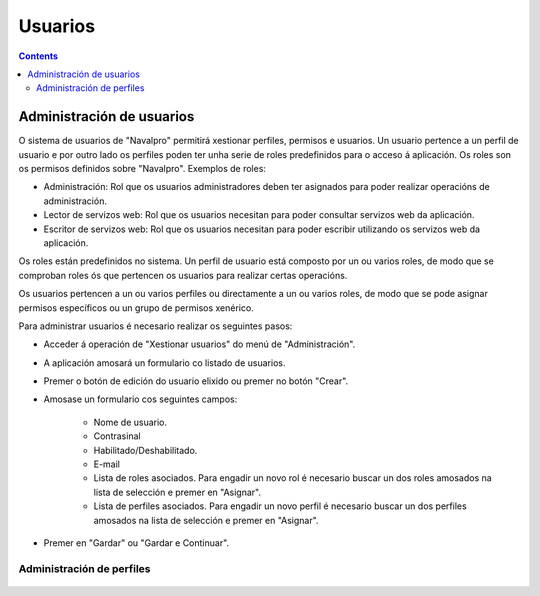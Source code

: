 Usuarios
########

.. _tarefas:
.. contents::


Administración de usuarios
==========================

O sistema de usuarios de "Navalpro" permitirá xestionar perfiles, permisos e usuarios. Un usuario pertence a un perfil de usuario e por outro lado os perfiles poden ter unha serie de roles predefinidos para o acceso á aplicación. Os roles son os permisos definidos sobre "Navalpro". Exemplos de roles:

* Administración: Rol que os usuarios administradores deben ter asignados para poder realizar operacións de administración.
* Lector de servizos web: Rol que os usuarios necesitan para poder consultar servizos web da aplicación.
* Escritor de servizos web: Rol que os usuarios necesitan para poder escribir utilizando os servizos web da aplicación.

Os roles están predefinidos no sistema. Un perfil de usuario está composto por un ou varios roles, de modo que se comproban roles ós que pertencen os usuarios para realizar certas operacións.

Os usuarios pertencen a un ou varios perfiles ou directamente a un ou varios roles, de modo que se pode asignar permisos específicos ou un grupo de permisos xenérico.

Para administrar usuarios é necesario realizar os seguintes pasos:

* Acceder á operación de "Xestionar usuarios" do menú de "Administración".
* A aplicación amosará un formulario co listado de usuarios.
* Premer o botón de edición do usuario elixido ou premer no botón "Crear".
* Amosase un formulario cos seguintes campos:

   * Nome de usuario.
   * Contrasinal
   * Habilitado/Deshabilitado.
   * E-mail
   * Lista de roles asociados. Para engadir un novo rol é necesario buscar un dos roles amosados na lista de selección e premer en "Asignar".
   * Lista de perfiles asociados. Para engadir un novo perfil é necesario buscar un dos perfiles amosados na lista de selección e premer en "Asignar".

.. figure:: images/manage-user.png
   :scale: 50

* Premer en "Gardar" ou "Gardar e Continuar".


Administración de perfiles
--------------------------

.. figure:: images/manage-user-profile.png
   :scale: 50
